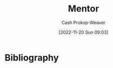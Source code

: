 :PROPERTIES:
:ID:       1af39408-7a58-4e23-99dd-ade56a6bce53
:LAST_MODIFIED: [2023-09-05 Tue 20:14]
:END:
#+title: Mentor
#+hugo_custom_front_matter: :slug "1af39408-7a58-4e23-99dd-ade56a6bce53"
#+author: Cash Prokop-Weaver
#+date: [2022-11-20 Sun 09:03]
#+filetags: :hastodo:concept:
* TODO [#4] Expand :noexport:
* TODO [#2] Flashcards :noexport:
* Bibliography
#+print_bibliography:
